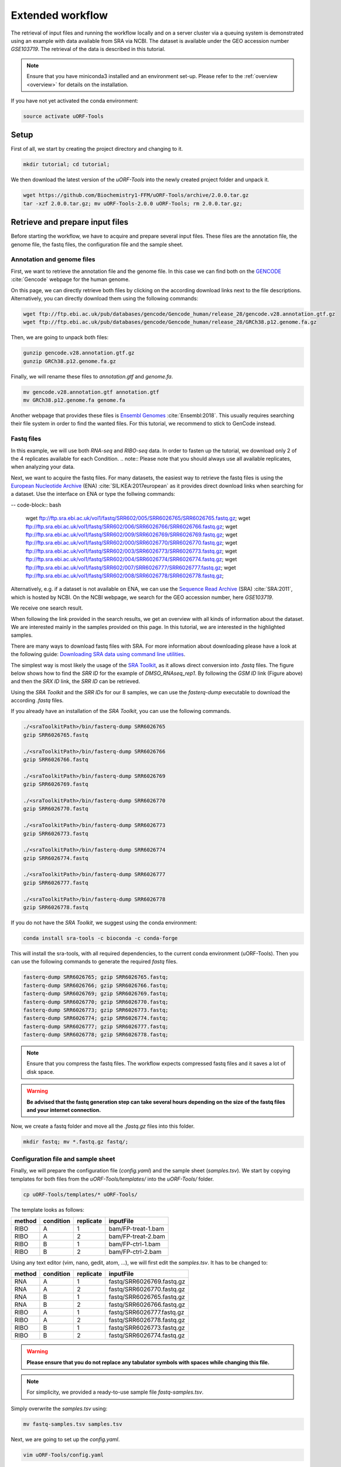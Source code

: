 .. _extended-workflow:

#################
Extended workflow
#################

The retrieval of input files and running the workflow locally and on a server cluster via a queuing system is demonstrated using an example with data available from SRA via NCBI.
The dataset is available under the GEO accession number *GSE103719*. The retrieval of the data is described in this tutorial.

.. note:: Ensure that you have miniconda3 installed and an environment set-up. Please refer to the :ref:`overview <overview>` for details on the installation.
If you have not yet activated the conda environment:

.. code-block:: bash

    source activate uORF-Tools

Setup
=====
First of all, we start by creating the project directory and changing to it.

.. code-block:: bash

    mkdir tutorial; cd tutorial;

We then download the latest version of the *uORF-Tools* into the newly created project folder and unpack it.

.. code-block:: bash

    wget https://github.com/Biochemistry1-FFM/uORF-Tools/archive/2.0.0.tar.gz
    tar -xzf 2.0.0.tar.gz; mv uORF-Tools-2.0.0 uORF-Tools; rm 2.0.0.tar.gz;

Retrieve and prepare input files
================================

Before starting the workflow, we have to acquire and prepare several input files. These files are the annotation file, the genome file, the fastq files, the configuration file and the sample sheet.

Annotation and genome files
***************************
First, we want to retrieve the annotation file and the genome file. In this case we can find both on the `GENCODE <https://www.gencodegenes.org/releases/current.html>`_ :cite:`Gencode` webpage for the human genome.

.. image:: images/GenCode_download.png
    :scale: 50%
    :align: center

On this page, we can directly retrieve both files by clicking on the according download links next to the file descriptions. Alternatively, you can directly download them using the following commands:

.. code-block:: bash

    wget ftp://ftp.ebi.ac.uk/pub/databases/gencode/Gencode_human/release_28/gencode.v28.annotation.gtf.gz
    wget ftp://ftp.ebi.ac.uk/pub/databases/gencode/Gencode_human/release_28/GRCh38.p12.genome.fa.gz

Then, we are going to unpack both files:

.. code-block:: bash

    gunzip gencode.v28.annotation.gtf.gz
    gunzip GRCh38.p12.genome.fa.gz

Finally, we will rename these files to *annotation.gtf* and *genome.fa*.

.. code-block:: bash

    mv gencode.v28.annotation.gtf annotation.gtf
    mv GRCh38.p12.genome.fa genome.fa

Another webpage that provides these files is `Ensembl Genomes <http://www.ensembl.org/Homo_sapiens/Info/Index>`_ :cite:`Ensembl:2018`. This usually requires searching their file system in order to find the wanted files. For this tutorial, we recommend to stick to GenCode instead.

Fastq files
***********
In this example, we will use both *RNA-seq* and *RIBO-seq* data. In order to fasten up the tutorial, we download only 2 of the 4 replicates available for each Condition.
.. note:: Please note that you should always use all available replicates, when analyzing your data.

Next, we want to acquire the fastq files. For many datasets, the easiest way to retrieve the fastq files is using the `European Nucleotide Archive <https://www.ebi.ac.uk/ena>`_ (ENA) :cite:`SIL:KEA:2017european` as it provides direct download links when searching for a dataset.
Use the interface on ENA or type the follwing commands:

-- code-block:: bash

    wget ftp://ftp.sra.ebi.ac.uk/vol1/fastq/SRR602/005/SRR6026765/SRR6026765.fastq.gz;
    wget ftp://ftp.sra.ebi.ac.uk/vol1/fastq/SRR602/006/SRR6026766/SRR6026766.fastq.gz;
    wget ftp://ftp.sra.ebi.ac.uk/vol1/fastq/SRR602/009/SRR6026769/SRR6026769.fastq.gz;
    wget ftp://ftp.sra.ebi.ac.uk/vol1/fastq/SRR602/000/SRR6026770/SRR6026770.fastq.gz;
    wget ftp://ftp.sra.ebi.ac.uk/vol1/fastq/SRR602/003/SRR6026773/SRR6026773.fastq.gz;
    wget ftp://ftp.sra.ebi.ac.uk/vol1/fastq/SRR602/004/SRR6026774/SRR6026774.fastq.gz;
    wget ftp://ftp.sra.ebi.ac.uk/vol1/fastq/SRR602/007/SRR6026777/SRR6026777.fastq.gz;
    wget ftp://ftp.sra.ebi.ac.uk/vol1/fastq/SRR602/008/SRR6026778/SRR6026778.fastq.gz;

Alternatively, e.g. if a dataset is not available on ENA, we can use the `Sequence Read Archive <https://www.ncbi.nlm.nih.gov/sra>`_ (SRA) :cite:`SRA:2011`, which is hosted by NCBI.
On the NCBI webpage, we search for the GEO accession number, here *GSE103719*.

.. image:: images/SRA_search.png
    :scale: 40%
    :align: center

We receive one search result.

.. image:: images/SRA_search_hit.png
    :scale: 50%
    :align: center

When following the link provided in the search results, we get an overview with all kinds of information about the dataset. We are interested mainly in the samples provided on this page. In this tutorial, we are interested in the highlighted samples.

.. image:: images/SRA_samples.png
    :scale: 50%
    :align: center

There are many ways to download fastq files with SRA. For more information about downloading please have a look at the following guide: `Downloading SRA data using command line utilities <https://www.ncbi.nlm.nih.gov/books/NBK158899/>`_.

The simplest way is most likely the usage of the `SRA Toolkit <https://trace.ncbi.nlm.nih.gov/Traces/sra/sra.cgi?view=toolkit_doc&f=std>`_, as it allows direct conversion into *.fastq* files.
The figure below shows how to find the *SRR ID* for the example of *DMSO_RNAseq_rep1*. By following the *GSM ID* link (Figure above) and then the *SRX ID* link, the *SRR ID* can be retrieved.

.. image:: images/SRA_ID.png
    :scale: 50%
    :align: center

Using the *SRA Toolkit* and the *SRR IDs* for our 8 samples, we can use the *fasterq-dump* executable to download the according *.fastq* files.

If you already have an installation of the *SRA Toolkit*, you can use the following commands.

.. code-block:: bash

    ./<sraToolkitPath>/bin/fasterq-dump SRR6026765
    gzip SRR6026765.fastq

    ./<sraToolkitPath>/bin/fasterq-dump SRR6026766
    gzip SRR6026766.fastq

    ./<sraToolkitPath>/bin/fasterq-dump SRR6026769
    gzip SRR6026769.fastq

    ./<sraToolkitPath>/bin/fasterq-dump SRR6026770
    gzip SRR6026770.fastq

    ./<sraToolkitPath>/bin/fasterq-dump SRR6026773
    gzip SRR6026773.fastq

    ./<sraToolkitPath>/bin/fasterq-dump SRR6026774
    gzip SRR6026774.fastq

    ./<sraToolkitPath>/bin/fasterq-dump SRR6026777
    gzip SRR6026777.fastq

    ./<sraToolkitPath>/bin/fasterq-dump SRR6026778
    gzip SRR6026778.fastq

If you do not have the *SRA Toolkit*, we suggest using the conda environment:

.. code-block:: bash

    conda install sra-tools -c bioconda -c conda-forge


This will install the sra-tools, with all required dependencies, to the current conda environment (uORF-Tools). Then you can use the following commands to generate the required *fastq* files.

.. code-block:: bash

    fasterq-dump SRR6026765; gzip SRR6026765.fastq;
    fasterq-dump SRR6026766; gzip SRR6026766.fastq;
    fasterq-dump SRR6026769; gzip SRR6026769.fastq;
    fasterq-dump SRR6026770; gzip SRR6026770.fastq;
    fasterq-dump SRR6026773; gzip SRR6026773.fastq;
    fasterq-dump SRR6026774; gzip SRR6026774.fastq;
    fasterq-dump SRR6026777; gzip SRR6026777.fastq;
    fasterq-dump SRR6026778; gzip SRR6026778.fastq;

.. note:: Ensure that you compress the fastq files. The workflow expects compressed fastq files and it saves a lot of disk space.
.. warning:: **Be advised that the fastq generation step can take several hours depending on the size of the fastq files and your internet connection.**

Now, we create a fastq folder and move all the *.fastq.gz* files into this folder.

.. code-block:: bash

    mkdir fastq; mv *.fastq.gz fastq/;


Configuration file and sample sheet
***********************************

Finally, we will prepare the configuration file (*config.yaml*) and the sample sheet (*samples.tsv*). We start by copying templates for both files from the *uORF-Tools/templates/* into the *uORF-Tools/* folder.

.. code-block:: bash

    cp uORF-Tools/templates/* uORF-Tools/

The template looks as follows:

+--------+-----------+-----------+--------------------+
| method | condition | replicate | inputFile          |
+========+===========+===========+====================+
| RIBO   |  A        | 1         | bam/FP-treat-1.bam |
+--------+-----------+-----------+--------------------+
| RIBO   |  A        | 2         | bam/FP-treat-2.bam |
+--------+-----------+-----------+--------------------+
| RIBO   |  B        | 1         | bam/FP-ctrl-1.bam  |
+--------+-----------+-----------+--------------------+
| RIBO   |  B        | 2         | bam/FP-ctrl-2.bam  |
+--------+-----------+-----------+--------------------+

Using any text editor (vim, nano, gedit, atom, ...), we will first edit the *samples.tsv*.
It has to be changed to:

+--------+-----------+-----------+---------------------------+
| method | condition | replicate | inputFile                 |
+========+===========+===========+===========================+
| RNA    |  A        | 1         | fastq/SRR6026769.fastq.gz |
+--------+-----------+-----------+---------------------------+
| RNA    |  A        | 2         | fastq/SRR6026770.fastq.gz |
+--------+-----------+-----------+---------------------------+
| RNA    |  B        | 1         | fastq/SRR6026765.fastq.gz |
+--------+-----------+-----------+---------------------------+
| RNA    |  B        | 2         | fastq/SRR6026766.fastq.gz |
+--------+-----------+-----------+---------------------------+
| RIBO   |  A        | 1         | fastq/SRR6026777.fastq.gz |
+--------+-----------+-----------+---------------------------+
| RIBO   |  A        | 2         | fastq/SRR6026778.fastq.gz |
+--------+-----------+-----------+---------------------------+
| RIBO   |  B        | 1         | fastq/SRR6026773.fastq.gz |
+--------+-----------+-----------+---------------------------+
| RIBO   |  B        | 2         | fastq/SRR6026774.fastq.gz |
+--------+-----------+-----------+---------------------------+

.. warning:: **Please ensure that you do not replace any tabulator symbols with spaces while changing this file.**
.. note:: For simplicity, we provided a ready-to-use sample file *fastq-samples.tsv*.
Simply overwrite the *samples.tsv* using:

.. code-block:: bash

    mv fastq-samples.tsv samples.tsv

Next, we are going to set up the *config.yaml*.

.. code-block:: bash

    vim uORF-Tools/config.yaml

This file contains the following variables:

• **taxonomy** Specify the taxonomic group of the used organism in order to ensure the correct removal of reads mapping to ribosomal genes (Eukarya, Bacteria, Archea).
•	**adapter** Specify the adapter sequence to be used. If not set, *Trim galore* will try to determine it automatically.
•	**samples** The location of the samples sheet created in the previous step.
•	**genomeindexpath** If the STAR genome index was already precomputed, you can specify the path to the files here, in order to avoid recomputation.
•	**uorfannotationpath** If the uORF-file was already precomputed, you can specify the path to the files here, in order to avoid recomputation.
• **alternativestartcodons** Specify a list of alternative start codons.

.. code-block:: bash

    #Taxonomy of the samples to be processed, possible are Eukarya, Bacteria, Archea
    taxonomy: "Eukarya"
    #Adapter sequence used
    adapter: ""
    samples: "uORF-Tools/samples.tsv"
    genomeindexpath: ""
    uorfannotationpath: ""
    alternativestartcodons: "CTG,GTG,TTG"

For this tutorial, we can keep the default values for the *config.yaml*.

Running the workflow
====================

Now that we have all the required files, we can start running the workflow, either locally or in a cluster environment.

Run the workflow locally
************************

Use the following steps when you plan to execute the workflow on a single server or workstation. Please be aware that some steps
of the workflow require a lot of memory, specifically for eukaryotic species.

.. code-block:: bash

    snakemake --use-conda -s uORF-Tools/Extended_Snakefile --configfile uORF-Tools/config.yaml --directory ${PWD} -j 20 --latency-wait 60

Run Snakemake in a cluster environment
**************************************

Use the following steps if you are executing the workflow via a queuing system. Edit the configuration file *cluster.yaml*
according to your queuing system setup and cluster hardware. The following system call shows the usage with Grid Engine:

.. code-block:: bash

    snakemake --use-conda -s uORF-Tools/Extended_Snakefile --configfile uORF-Tools/config.yaml --directory ${PWD} -j 20 --cluster-config uORF-Tools/cluster.yaml

Example: Run Snakemake in a cluster environment
***********************************************

.. warning:: **Be advised that this is a specific example, the required options may change depending on your system.**

We ran the tutorial workflow in a cluster environment, specifically a TORQUE cluster environment.
Therefore, we created a bash script *torque.sh* in our project folder.

.. code-block:: bash

    vim torque.sh

We proceeded by writing the queueing script:

.. code-block:: bash

    #!/bin/bash
    #PBS -N <ProjectFolder>
    #PBS -S /bin/bash
    #PBS -q "long"
    #PBS -d <PATH/ProjectFolder>
    #PBS -l nodes=1:ppn=1
    #PBS -o <PATH/ProjectFolder>
    #PBS -j oe
    cd <PATH/ProjectFolder>
    source activate snakemake
    snakemake --latency-wait 600 --use-conda -s uORF-Tools/Extended_Snakefile --configfile uORF-Tools/config.yaml --directory ${PWD} -j 20 --cluster-config uORF-Tools/torque-cluster.yaml --cluster "qsub -N {cluster.jobname} -S /bin/bash -q {cluster.qname} -d <PATH/ProjectFolder> -l {cluster.resources} -o {cluster.logoutputdir} -j oe"

We then simply submitted this job to the cluster:

.. code-block:: bash

    qsub torque.sh

Using any of the presented methods, this will run the workflow on our dataset and create the desired output files.

Report
******

Once the workflow has finished, we can request an automatically generated *report.html* file using the following command:

.. code-block:: bash

    snakemake --latency-wait 600 --use-conda -s uORF-Tools/Extended_Snakefile --configfile uORF-Tools/config.yaml --report report.html


References
==========

.. bibliography:: references.bib
